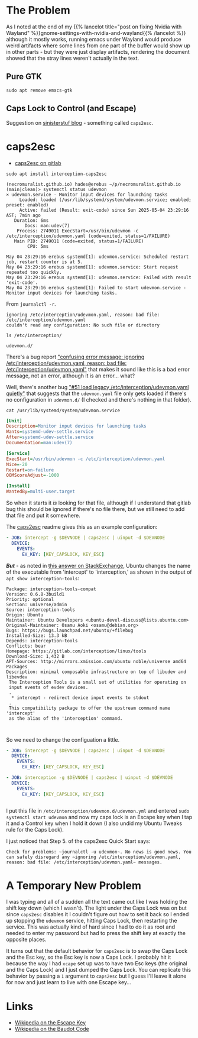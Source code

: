 #+BEGIN_COMMENT
.. title: Emacs and Wayland
.. slug: emacs-and-wayland
.. date: 2025-05-04 20:33:39 UTC-07:00
.. tags: emacs,ubuntu,wayland
.. category: Emacs
.. link: 
.. description: Getting Emacs Working in Wayland.
.. type: text
.. status: 
.. updated: 

#+END_COMMENT
#+OPTIONS: ^:{}
#+TOC: headlines 2

* The Problem

As I noted at the end of my {{% lancelot title="post on fixing Nvidia with Wayland" %}}gnome-settings-with-nvidia-and-wayland{{% /lancelot %}} although it mostly works, running emacs under Wayland would produce weird artifacts where some lines from one part of the buffer would show up in other parts - but they were just display artifacts, rendering the document showed that the stray lines weren't actually in the text.

** Pure GTK

#+begin_src fish
sudo apt remove emacs-gtk
#+end_src

** Caps Lock to Control (and Escape)

Suggestion on [[https://www.sinisterstuf.org/blog/1882/getting-xcape-functionality-in-wayland][sinisterstuf blog]] - something called ~caps2esc~.

* caps2esc

- [[https://gitlab.com/interception/linux/plugins/caps2esc][caps2esc on gitlab]]

#+begin_src fish
sudo apt install interception-caps2esc
#+end_src

#+begin_src fish
(necromuralist.github.io) hades@erebus ~/p/necromuralist.github.io (main|clean)> systemctl status udevmon
× udevmon.service - Monitor input devices for launching tasks
     Loaded: loaded (/usr/lib/systemd/system/udevmon.service; enabled; preset: enabled)
     Active: failed (Result: exit-code) since Sun 2025-05-04 23:29:16 AST; 7min ago
   Duration: 6ms
       Docs: man:udev(7)
    Process: 2749011 ExecStart=/usr/bin/udevmon -c /etc/interception/udevmon.yaml (code=exited, status=1/FAILURE)
   Main PID: 2749011 (code=exited, status=1/FAILURE)
        CPU: 5ms

May 04 23:29:16 erebus systemd[1]: udevmon.service: Scheduled restart job, restart counter is at 5.
May 04 23:29:16 erebus systemd[1]: udevmon.service: Start request repeated too quickly.
May 04 23:29:16 erebus systemd[1]: udevmon.service: Failed with result 'exit-code'.
May 04 23:29:16 erebus systemd[1]: Failed to start udevmon.service - Monitor input devices for launching tasks.
#+end_src

From ~journalctl -r~.

#+begin_src fish
ignoring /etc/interception/udevmon.yaml, reason: bad file: /etc/interception/udevmon.yaml
couldn't read any configuration: No such file or directory
#+end_src

#+begin_src fish
ls /etc/interception/
#+end_src

#+begin_src fish
udevmon.d/
#+end_src

There's a bug report [[https://gitlab.com/interception/linux/tools/-/issues/51]["confusing error message: ignoring /etc/interception/udevmon.yaml, reason: bad file: /etc/interception/udevmon.yaml"]] that makes it sound like this is a bad error message, not an error, although it is an error... what?

Well, there's another bug [[https://gitlab.com/interception/linux/tools/-/merge_requests/19]["#51 load legacy /etc/interception/udevmon.yaml quietly"]] that suggests that the ~udevmon.yaml~ file only gets loaded if there's no configuration in ~udevmon.d/~ (I checked and there's nothing in that folder).

#+begin_src fish
cat /usr/lib/systemd/system/udevmon.service
#+end_src

#+begin_src ini
[Unit]
Description=Monitor input devices for launching tasks
Wants=systemd-udev-settle.service
After=systemd-udev-settle.service
Documentation=man:udev(7)

[Service]
ExecStart=/usr/bin/udevmon -c /etc/interception/udevmon.yaml
Nice=-20
Restart=on-failure
OOMScoreAdjust=-1000

[Install]
WantedBy=multi-user.target
#+end_src

So when it starts it /is/ looking for that file, although if I understand that gitlab bug this should be ignored if there's no file there, but we still need to add that file and put it somewhere.

The [[https://gitlab.com/interception/linux/plugins/caps2esc][caps2esc]] readme gives this as an example configuration:

#+begin_src yml
- JOB: intercept -g $DEVNODE | caps2esc | uinput -d $DEVNODE
  DEVICE:
    EVENTS:
      EV_KEY: [KEY_CAPSLOCK, KEY_ESC]
#+end_src

*/But/* - as noted in [[https://askubuntu.com/a/1516050][this answer on StackExchange]], Ubuntu changes the name of the executable from 'intercept' to 'interception,' as shown in the output of ~apt show interception-tools~:

#+begin_src fish
Package: interception-tools-compat
Version: 0.6.8-3build1
Priority: optional
Section: universe/admin
Source: interception-tools
Origin: Ubuntu
Maintainer: Ubuntu Developers <ubuntu-devel-discuss@lists.ubuntu.com>
Original-Maintainer: Osamu Aoki <osamu@debian.org>
Bugs: https://bugs.launchpad.net/ubuntu/+filebug
Installed-Size: 13.3 kB
Depends: interception-tools
Conflicts: bear
Homepage: https://gitlab.com/interception/linux/tools
Download-Size: 1,432 B
APT-Sources: http://mirrors.xmission.com/ubuntu noble/universe amd64 Packages
Description: minimal composable infrastructure on top of libudev and libevdev
 The Interception Tools is a small set of utilities for operating on
 input events of evdev devices.
 .
  * intercept - redirect device input events to stdout
 .
 This compatibility package to offer the upstream command name 'intercept'
 as the alias of the 'interception' command.


#+end_src

So we need to change the configuation a little.

#+begin_src yaml
- JOB: intercept -g $DEVNODE | caps2esc | uinput -d $DEVNODE
  DEVICE:
    EVENTS:
      EV_KEY: [KEY_CAPSLOCK, KEY_ESC]

#+end_src

#+begin_src yaml
- JOB: interception -g $DEVNODE | caps2esc | uinput -d $DEVNODE
  DEVICE:
    EVENTS:
      EV_KEY: [KEY_CAPSLOCK, KEY_ESC]


#+end_src


I put this file in ~/etc/interception/udevmon.d/udevmon.yml~ and entered ~sudo systemctl start udevmon~ and now my caps lock is an Escape key when I tap it and a Control key when I hold it down (I also undid my Ubuntu Tweaks rule for the Caps Lock).

I just noticed that Step 5. of the caps2esc Quick Start says:

#+begin_src quote
Check for problems: ~journalctl -u udevmon~. No news is good news. You can safely disregard any ~ignoring /etc/interception/udevmon.yaml, reason: bad file: /etc/interception/udevmon.yaml~ messages.
#+end_src

* A Temporary New Problem

I was typing and all of a sudden all the text came out like I was holding the shift key down (which I wasn't). The light under the Caps Lock was on but since ~caps2esc~ disables it I couldn't figure out how to set it back so I ended up stopping the ~udevmon~ service, hitting Caps Lock, then restarting the service. This was actually kind of hard since I had to do it as root and needed to enter my password but had to press the shift key at exactly the opposite places.

It turns out that the default behavior for ~caps2esc~ is to swap the Caps Lock and the Esc key, so the Esc key is now a Caps Lock. I probably hit it because the way I had ~xcape~ set up was to have two Esc keys (the original and the Caps Lock) and I just dumped the Caps Lock. You can replicate this behavior by passing a ~1~ argument to ~caps2esc~ but I guess I'll leave it alone for now and just learn to live with one Escape key...

* Links
- [[https://en.wikipedia.org/wiki/Esc_key?useskin=vector][Wikipedia on the Escape Key]]
- [[https://en.wikipedia.org/wiki/Baudot_code?useskin=vector][Wikipedia on the Baudot Code]]
